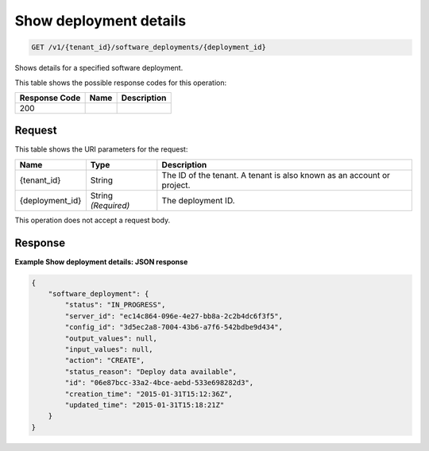 
.. THIS OUTPUT IS GENERATED FROM THE WADL. DO NOT EDIT.

.. _get-show-deployment-details-v1-tenant-id-software-deployments-deployment-id:

Show deployment details
^^^^^^^^^^^^^^^^^^^^^^^^^^^^^^^^^^^^^^^^^^^^^^^^^^^^^^^^^^^^^^^^^^^^^^^^^^^^^^^^

.. code::

    GET /v1/{tenant_id}/software_deployments/{deployment_id}

Shows details for a specified software deployment.



This table shows the possible response codes for this operation:


+--------------------------+-------------------------+-------------------------+
|Response Code             |Name                     |Description              |
+==========================+=========================+=========================+
|200                       |                         |                         |
+--------------------------+-------------------------+-------------------------+


Request
""""""""""""""""




This table shows the URI parameters for the request:

+--------------------------+-------------------------+-------------------------+
|Name                      |Type                     |Description              |
+==========================+=========================+=========================+
|{tenant_id}               |String                   |The ID of the tenant. A  |
|                          |                         |tenant is also known as  |
|                          |                         |an account or project.   |
+--------------------------+-------------------------+-------------------------+
|{deployment_id}           |String *(Required)*      |The deployment ID.       |
+--------------------------+-------------------------+-------------------------+





This operation does not accept a request body.




Response
""""""""""""""""










**Example Show deployment details: JSON response**


.. code::

   {
       "software_deployment": {
           "status": "IN_PROGRESS",
           "server_id": "ec14c864-096e-4e27-bb8a-2c2b4dc6f3f5",
           "config_id": "3d5ec2a8-7004-43b6-a7f6-542bdbe9d434",
           "output_values": null,
           "input_values": null,
           "action": "CREATE",
           "status_reason": "Deploy data available",
           "id": "06e87bcc-33a2-4bce-aebd-533e698282d3",
           "creation_time": "2015-01-31T15:12:36Z",
           "updated_time": "2015-01-31T15:18:21Z"
       }
   }
   





